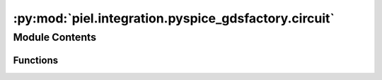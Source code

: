 :py:mod:`piel.integration.pyspice_gdsfactory.circuit`
=====================================================

.. py:module:: piel.integration.pyspice_gdsfactory.circuit

.. autoapi-nested-parse::

   Most of the ``pyspice``-``gdsfactory`` integration functions will be contributed directly to `gdsfactory`. However,
   some `translation language` inherent to the ``piel`` implementation of these tools is included here.

   Note that to be able to construct a full circuit model of the netlist tools provided, it is necessary to create
   individual circuit models of the devices that we will interconnect, and then map them to a larger netlist. This means
   that it is necessary to create specific SPICE models for each particular component, say in an electrical netlist.

   This functions converts a GDSFactory netlist, with a set of component models, into `PySPICE` that accounts for the instance
   properties, which can then be connected into a VLSIR compatible `Netlist` implementation.

   Eventually we will implement RCX where we can extract the netlist with parasitics directly from the layout,
   but for now this will be the implementation. The output structure of our SPICE should be compatible with the
   `Netlist` package BaseModel.

   We follow the principle in: https://eee.guc.edu.eg/Courses/Electronics/ELCT503%20Semiconductors/Lab/spicehowto.pdf

   .. code-block::
       Spice Simulation 1-1
       *** MODEL Descriptions ***
       .model nm NMOS level=2 VT0=0.7
       KP=80e-6 LAMBDA=0.01

       *** NETLIST Description ***
       M1 vdd ng 0 0 nm W=3u L=3u
       R1 in ng 50
       Vdd vdd 0 5
       Vin in 0 2.5

       *** SIMULATION Commands ***
       .op
       .end

   Note that the netlist device connectivity structure of most passive components is in the form:

   .. code-block::
       <DEVICE ID> <CONNECTION_0> <CONNECTION_1> <DEVICE_VALUE> <MORE_PARAMETERS>

   Our example GDSFactory netlist format is in the simplified form:

   .. code-block::
       {
           "connections": {
               "straight_1": {
                   "e1": "taper_1,e2",
                   "e2": "taper_2,e2"
               },
               "taper_1": {
                   "e1": "via_stack_1,e3"
               },
               "taper_2": {
                   "e1": "via_stack_2,e1"
               }
           },
           "instances": {
               "straight_1": {
                   "component": "straight",
                   "info": {
                       "length": 15.0,
                       "width": 0.5,
                       "cross_section": "strip_heater_metal",
                       "settings": {
                           "width": 0.5,
                           "layer": "WG",
                           "heater_width": 2.5,
                           "layer_heater": "HEATER"
                       }
                   }
               },
               "taper_1": {
                   "component": "taper",
                   "info": {
                       "length": 5.0,
                       "width1": 11.0,
                       "width2": 2.5
                   },
                   "settings": {
                       "cross_section": {
                           "layer": "HEATER",
                           "width": 2.5,
                           "offset": 0.0,
                           "taper_length": 10.0,
                           "gap": 5.0,
                           "min_length": 5.0,
                           "port_names": ["e1", "e2"]
                       }
                   }
               },
               "taper_2": {
                   "component": "taper",
                   "info": {
                       "length": 5.0,
                       "width1": 11.0,
                       "width2": 2.5
                   },
                   "settings": {
                       "cross_section": {
                           "layer": "HEATER",
                           "width": 2.5,
                           "offset": 0.0,
                           "taper_length": 10.0,
                           "gap": 5.0,
                           "min_length": 5.0,
                           "port_names": ["e1", "e2"]
                       }
                   }
               },
               "via_stack_1": {
                   "component": "via_stack",
                   "info": {
                       "size": [11.0, 11.0],
                       "layer": "M3"
                   },
                   "settings": {
                       "layers": ["HEATER", "M2", "M3"]
                   }
               },
               "via_stack_2": {
                   "component": "via_stack",
                   "info": {
                       "size": [11.0, 11.0],
                       "layer": "M3"
                   },
                   "settings": {
                       "layers": ["HEATER", "M2", "M3"]
                   }
               }
           },
           "placements": {
               "straight_1": {"x": 0.0, "y": 0.0, "rotation": 0, "mirror": 0},
               "taper_1": {"x": -5.0, "y": 0.0, "rotation": 0, "mirror": 0},
               "taper_2": {"x": 20.0, "y": 0.0, "rotation": 180, "mirror": 0},
               "via_stack_1": {"x": -10.5, "y": 0.0, "rotation": 0, "mirror": 0},
               "via_stack_2": {"x": 25.5, "y": 0.0, "rotation": 0, "mirror": 0}
           },
           "ports": {
               "e1": "taper_1,e2",
               "e2": "taper_2,e2"
           },
           "name": "straight_heater_metal_simple",
       }

   This is particularly useful when creating our components and connectivity, because what we can do is instantiate our
   devices with their corresponding values, and then create our connectivity accordingly. To do this properly from our
   GDSFactory netlist to PySpice, we can then extract the total SPICE circuit, and convert it to a VLSIR format using
   the `Netlist` module. The reason why we can't use the Netlist package from Dan Fritchman directly is that we need to
   apply a set of models that translate a particular component instantiation into an electrical model. Because we are
   not yet doing layout extraction as that requires EM solvers, we need to create some sort of SPICE level assignment
   based on the provided dictionary.

   `sax` has very good GDSFactory integration functions, so there is a question on whether implementing our own circuit
   construction, and SPICE netlist parser from it, accordingly. We need in some form to connect electrical models to our
   parsed netlist, in order to apply SPICE passive values, and create connectivity for each particular device. Ideally,
   this would be done from the component instance as that way the component model can be integrated with its geometrical
   parameters, but does not have to be done necessarily.



Module Contents
---------------


Functions
~~~~~~~~~

.. autoapisummary::

   piel.integration.pyspice_gdsfactory.circuit.gdsfactory_netlist_to_pyspice



.. py:function:: gdsfactory_netlist_to_pyspice(gdsfactory_netlist: dict, return_raw_spice: bool = False)

   This function converts a GDSFactory electrical netlist into a standard PySpice configuration. It follows the same
   principle as the `sax` circuit composition. It returns a PySpice circuit and can return it in raw_spice form if
   necessary.

   Each GDSFactory netlist has a set of instances, each with a corresponding model, and each instance with a given
   set of geometrical settings that can be applied to each particular model. We know the type of SPICE model from
   the instance model we provides.

   We know that the gdsfactory has a set of instances, and we can map unique models via sax through our own composition circuit.
